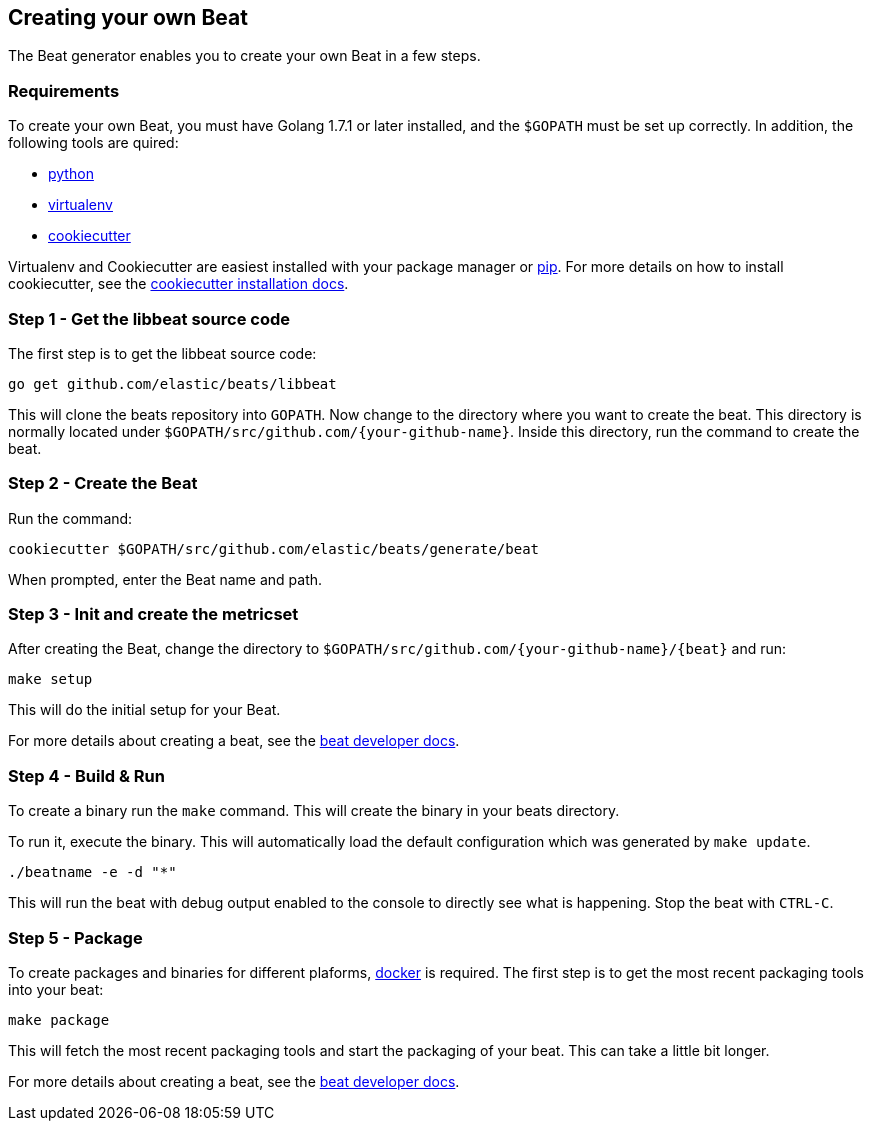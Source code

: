 [[creating-your-beat]]
== Creating your own Beat

The Beat generator enables you to create your own Beat in a few steps.

[float]
=== Requirements

To create your own Beat, you must have Golang 1.7.1 or later installed, and the `$GOPATH`
must be set up correctly. In addition, the following tools are quired:

* https://www.python.org/downloads/[python]
* https://virtualenv.pypa.io/en/stable/[virtualenv]
* https://github.com/audreyr/cookiecutter[cookiecutter]

Virtualenv and Cookiecutter are easiest installed with your package manager or https://pip.pypa.io/en/stable/[pip]. For more details on how to
install cookiecutter, see the http://cookiecutter.readthedocs.io/en/latest/installation.html[cookiecutter installation docs].


[float]
=== Step 1 - Get the libbeat source code

The first step is to get the libbeat source code:

[source,bash]
----
go get github.com/elastic/beats/libbeat
----

This will clone the beats repository into `GOPATH`. Now change to the directory where you want to create the beat.
This directory is normally located under `$GOPATH/src/github.com/{your-github-name}`. Inside this directory, run the command to create the beat.


[float]
=== Step 2 - Create the Beat

Run the command:

[source,bash]
----
cookiecutter $GOPATH/src/github.com/elastic/beats/generate/beat
----

When prompted, enter the Beat name and path.


[float]
=== Step 3 - Init and create the metricset

After creating the Beat, change the directory to `$GOPATH/src/github.com/{your-github-name}/{beat}` and run:

[source,bash]
----
make setup
----

This will do the initial setup for your Beat.

For more details about creating a beat, see the https://www.elastic.co/guide/en/beats/libbeat/current/new-beat.html[beat developer docs].


[float]
=== Step 4 - Build & Run

To create a binary run the `make` command. This will create the binary in your beats directory.

To run it, execute the binary. This will automatically load the default configuration which was generated by `make update`.

[source,bash]
----
./beatname -e -d "*"
----

This will run the beat with debug output enabled to the console to directly see what is happening. Stop the beat with `CTRL-C`.

[float]
=== Step 5 - Package

To create packages and binaries for different plaforms, https://www.docker.com/[docker] is required.
The first step is to get the most recent packaging tools into your beat:

[source,bash]
----
make package
----

This will fetch the most recent packaging tools and start the packaging of your beat. This can take a little bit longer.


For more details about creating a beat, see the https://www.elastic.co/guide/en/beats/libbeat/current/new-beat.html[beat developer docs].
